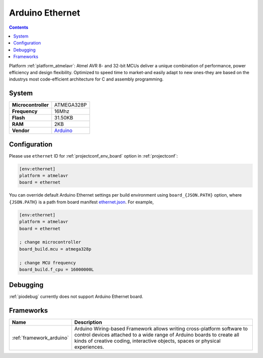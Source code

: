 ..  Copyright (c) 2014-present PlatformIO <contact@platformio.org>
    Licensed under the Apache License, Version 2.0 (the "License");
    you may not use this file except in compliance with the License.
    You may obtain a copy of the License at
       http://www.apache.org/licenses/LICENSE-2.0
    Unless required by applicable law or agreed to in writing, software
    distributed under the License is distributed on an "AS IS" BASIS,
    WITHOUT WARRANTIES OR CONDITIONS OF ANY KIND, either express or implied.
    See the License for the specific language governing permissions and
    limitations under the License.

.. _board_atmelavr_ethernet:

Arduino Ethernet
================

.. contents::

Platform :ref:`platform_atmelavr`: Atmel AVR 8- and 32-bit MCUs deliver a unique combination of performance, power efficiency and design flexibility. Optimized to speed time to market-and easily adapt to new ones-they are based on the industrys most code-efficient architecture for C and assembly programming.

System
------

.. list-table::

  * - **Microcontroller**
    - ATMEGA328P
  * - **Frequency**
    - 16Mhz
  * - **Flash**
    - 31.50KB
  * - **RAM**
    - 2KB
  * - **Vendor**
    - `Arduino <https://www.arduino.cc/en/Main/ArduinoBoardEthernet?utm_source=platformio&utm_medium=docs>`__


Configuration
-------------

Please use ``ethernet`` ID for :ref:`projectconf_env_board` option in :ref:`projectconf`:

.. code-block:: ini

  [env:ethernet]
  platform = atmelavr
  board = ethernet

You can override default Arduino Ethernet settings per build environment using
``board_{JSON.PATH}`` option, where ``{JSON.PATH}`` is a path from
board manifest `ethernet.json <https://github.com/platformio/platform-atmelavr/blob/master/boards/ethernet.json>`_. For example,

.. code-block:: ini

  [env:ethernet]
  platform = atmelavr
  board = ethernet

  ; change microcontroller
  board_build.mcu = atmega328p

  ; change MCU frequency
  board_build.f_cpu = 16000000L

Debugging
---------
:ref:`piodebug` currently does not support Arduino Ethernet board.

Frameworks
----------
.. list-table::
    :header-rows:  1

    * - Name
      - Description

    * - :ref:`framework_arduino`
      - Arduino Wiring-based Framework allows writing cross-platform software to control devices attached to a wide range of Arduino boards to create all kinds of creative coding, interactive objects, spaces or physical experiences.